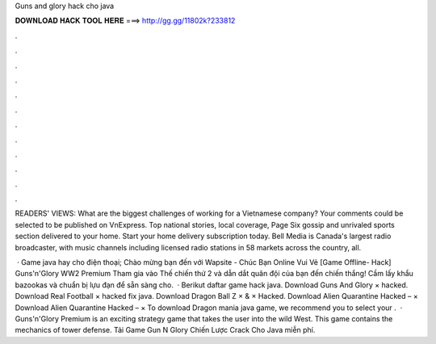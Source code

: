 Guns and glory hack cho java



𝐃𝐎𝐖𝐍𝐋𝐎𝐀𝐃 𝐇𝐀𝐂𝐊 𝐓𝐎𝐎𝐋 𝐇𝐄𝐑𝐄 ===> http://gg.gg/11802k?233812



.



.



.



.



.



.



.



.



.



.



.



.

READERS' VIEWS: What are the biggest challenges of working for a Vietnamese company? Your comments could be selected to be published on VnExpress. Top national stories, local coverage, Page Six gossip and unrivaled sports section delivered to your home. Start your home delivery subscription today. Bell Media is Canada's largest radio broadcaster, with music channels including licensed radio stations in 58 markets across the country, all.

 · Game java hay cho điện thoại; Chào mừng bạn đến với Wapsite - Chúc Bạn Online Vui Vẻ [Game Offline- Hack] Guns'n'Glory WW2 Premium Tham gia vào Thế chiến thứ 2 và dẫn dắt quân đội của bạn đến chiến thắng! Cầm lấy khẩu bazookas và chuẩn bị lựu đạn để sẵn sàng cho.  · Berikut daftar game hack java. Download Guns And Glory × hacked. Download Real Football × hacked fix java. Download Dragon Ball Z × & × Hacked. Download Alien Quarantine Hacked – × Download Alien Quarantine Hacked – × To download Dragon mania java game, we recommend you to select your .  · Guns'n'Glory Premium is an exciting strategy game that takes the user into the wild West. This game contains the mechanics of tower defense. Tải Game Gun N Glory Chiến Lược Crack Cho Java miễn phí.
